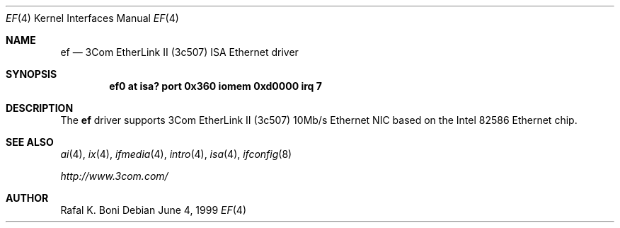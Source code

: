 .\" $NetBSD: ef.4,v 1.1 2000/02/11 12:38:23 fair Exp $
.\"
.\" Copyright (c) 1999 The NetBSD Foundation, Inc.
.\" All rights reserved.
.\"
.\" Redistribution and use in source and binary forms, with or without
.\" modification, are permitted provided that the following conditions
.\" are met:
.\" 1. Redistributions of source code must retain the above copyright
.\"    notice, this list of conditions and the following disclaimer.
.\" 2. Redistributions in binary form must reproduce the above copyright
.\"    notice, this list of conditions and the following disclaimer in the
.\"    documentation and/or other materials provided with the distribution.
.\" 3. All advertising materials mentioning features or use of this software
.\"    must display the following acknowledgement:
.\"        This product includes software developed by the NetBSD
.\"        Foundation, Inc. and its contributors.
.\" 4. Neither the name of The NetBSD Foundation nor the names of its
.\"    contributors may be used to endorse or promote products derived
.\"    from this software without specific prior written permission.
.\"
.\" THIS SOFTWARE IS PROVIDED BY THE NETBSD FOUNDATION, INC. AND CONTRIBUTORS
.\" ``AS IS'' AND ANY EXPRESS OR IMPLIED WARRANTIES, INCLUDING, BUT NOT LIMITED
.\" TO, THE IMPLIED WARRANTIES OF MERCHANTABILITY AND FITNESS FOR A PARTICULAR
.\" PURPOSE ARE DISCLAIMED.  IN NO EVENT SHALL THE FOUNDATION OR CONTRIBUTORS
.\" BE LIABLE FOR ANY DIRECT, INDIRECT, INCIDENTAL, SPECIAL, EXEMPLARY, OR
.\" CONSEQUENTIAL DAMAGES (INCLUDING, BUT NOT LIMITED TO, PROCUREMENT OF
.\" SUBSTITUTE GOODS OR SERVICES; LOSS OF USE, DATA, OR PROFITS; OR BUSINESS
.\" INTERRUPTION) HOWEVER CAUSED AND ON ANY THEORY OF LIABILITY, WHETHER IN
.\" CONTRACT, STRICT LIABILITY, OR TORT (INCLUDING NEGLIGENCE OR OTHERWISE)
.\" ARISING IN ANY WAY OUT OF THE USE OF THIS SOFTWARE, EVEN IF ADVISED OF THE
.\" POSSIBILITY OF SUCH DAMAGE.
.\"
.Dd June 4, 1999
.Dt EF 4
.Os
.Sh NAME
.Nm ef
.Nd
.Tn 3Com
EtherLink II (3c507)
.Tn ISA
.Tn Ethernet
driver
.Sh SYNOPSIS
.Cd "ef0 at isa? port 0x360 iomem 0xd0000 irq 7"
.Sh DESCRIPTION
The
.Nm
driver supports
.Tn 3Com
EtherLink II (3c507) 10Mb/s
.Tn Ethernet
NIC based on the
.Tn Intel
82586
.Tn Ethernet
chip.
.Sh SEE ALSO
.Xr ai 4 ,
.Xr ix 4 ,
.Xr ifmedia 4 ,
.Xr intro 4 ,
.Xr isa 4 ,
.Xr ifconfig 8
.Pp
.Pa http://www.3com.com/
.Sh AUTHOR
Rafal K. Boni
